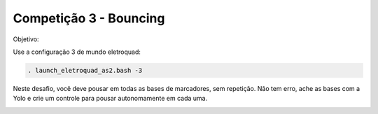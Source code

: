 Competição 3 - Bouncing
=======================

Objetivo:

.. image:: images/bouncing.png
   :align: center

Use a configuração 3 de mundo eletroquad:

.. code-block:: bash

   . launch_eletroquad_as2.bash -3

Neste desafio, você deve pousar em todas as bases de marcadores, sem repetição. Não tem erro,
ache as bases com a Yolo e crie um controle para pousar autonomamente em cada uma.

.. image:: images/bouncing_world.png
   :align: center